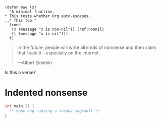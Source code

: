 #+BEGIN_SRC emacs-lisp -r
  (defun mwe (x)
    "A minimal function.
  ,* This tests whether Org auto-escapes.
  ,,* This too."
    (cond
     (x (message "x is non-nil")) (ref:nonnil)
     (t (message "x is nil")))
    t)
#+END_SRC

#+BEGIN_QUOTE
In the future, people will write all kinds of nonsense and then
claim that I said it -- especially on the internet.

    ---Albert Einstein
#+END_QUOTE

#+BeGin_VErse
Is this a verse?
#+EnD_Verse

* Indented nonsense
  #+begin_src C
    int main () {
      /* Some bug causing a sneaky segfault */
    }
  #+end_src
